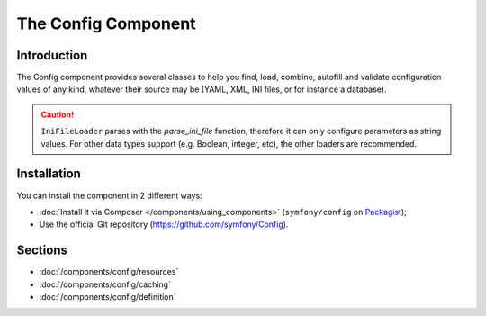 .. index::
   single: Config
   single: Components; Config

The Config Component
====================

Introduction
------------

The Config component provides several classes to help you find, load, combine,
autofill and validate configuration values of any kind, whatever their source
may be (YAML, XML, INI files, or for instance a database).

.. caution::

    ``IniFileLoader`` parses with the `parse_ini_file` function, therefore
    it can only configure parameters as string values. For other
    data types support (e.g. Boolean, integer, etc), the other loaders
    are recommended.

Installation
------------

You can install the component in 2 different ways:

* :doc:`Install it via Composer </components/using_components>` (``symfony/config`` on `Packagist`_);
* Use the official Git repository (https://github.com/symfony/Config).

Sections
--------

* :doc:`/components/config/resources`
* :doc:`/components/config/caching`
* :doc:`/components/config/definition`

.. _Packagist: https://packagist.org/packages/symfony/config
